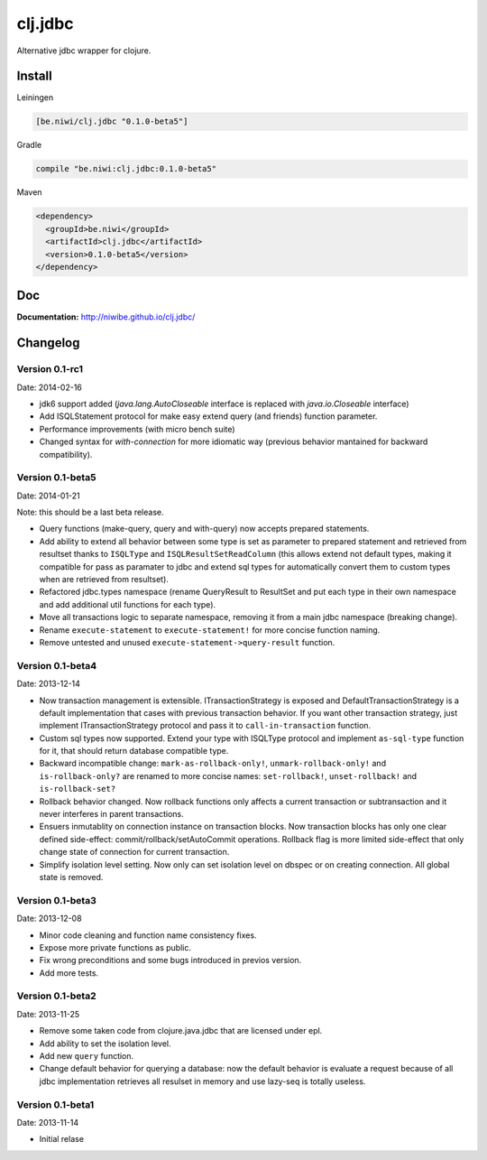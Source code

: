 clj.jdbc
========

Alternative jdbc wrapper for clojure.

.. image:: https://travis-ci.org/niwibe/clj.jdbc.png?branch=master
    :target: https://travis-ci.org/niwibe/clj.jdbc


Install
-------

Leiningen

.. code-block:: clojure

    [be.niwi/clj.jdbc "0.1.0-beta5"]

Gradle

.. code-block:: groovy

    compile "be.niwi:clj.jdbc:0.1.0-beta5"

Maven

.. code-block:: xml

    <dependency>
      <groupId>be.niwi</groupId>
      <artifactId>clj.jdbc</artifactId>
      <version>0.1.0-beta5</version>
    </dependency>


Doc
---

**Documentation:** http://niwibe.github.io/clj.jdbc/


Changelog
---------

Version 0.1-rc1
~~~~~~~~~~~~~~~

Date: 2014-02-16

- jdk6 support added (`java.lang.AutoCloseable` interface is replaced
  with `java.io.Closeable` interface)
- Add ISQLStatement protocol for make easy extend query (and friends) function parameter.
- Performance improvements (with micro bench suite)
- Changed syntax for `with-connection` for more idiomatic way (previous behavior
  mantained for backward compatibility).

Version 0.1-beta5
~~~~~~~~~~~~~~~~~

Date: 2014-01-21

Note: this should be a last beta release.

- Query functions (make-query, query and with-query) now accepts prepared statements.
- Add ability to extend all behavior between some type is set as parameter to prepared statement
  and retrieved from resultset thanks to ``ISQLType`` and ``ISQLResultSetReadColumn`` (this allows
  extend not default types, making it compatible for pass as paramater to jdbc and extend sql types for
  automatically convert them to custom types when are retrieved from resultset).
- Refactored jdbc.types namespace (rename QueryResult to ResultSet and put each type in their own
  namespace and add additional util functions for each type).
- Move all transactions logic to separate namespace, removing it from a main jdbc namespace (breaking change).
- Rename ``execute-statement`` to ``execute-statement!`` for more concise function naming.
- Remove untested and unused ``execute-statement->query-result`` function.


Version 0.1-beta4
~~~~~~~~~~~~~~~~~

Date: 2013-12-14

- Now transaction management is extensible. ITransactionStrategy is exposed and DefaultTransactionStrategy
  is a default implementation that cases with previous transaction behavior. If you want other transaction
  strategy, just implement ITransactionStrategy protocol and pass it to ``call-in-transaction`` function.

- Custom sql types now supported. Extend your type with ISQLType protocol and implement ``as-sql-type``
  function for it, that should return database compatible type.

- Backward incompatible change: ``mark-as-rollback-only!``, ``unmark-rollback-only!`` and ``is-rollback-only?``
  are renamed to more concise names: ``set-rollback!``, ``unset-rollback!`` and ``is-rollback-set?``

- Rollback behavior changed. Now rollback functions only affects a current transaction or subtransaction and
  it never interferes in parent transactions.

- Ensuers inmutablity on connection instance on transaction blocks. Now transaction blocks has only one
  clear defined side-effect: commit/rollback/setAutoCommit operations. Rollback flag is more limited
  side-effect that only change state of connection for current transaction.

- Simplify isolation level setting. Now only can set isolation level on dbspec or on creating connection.
  All global state is removed.

Version 0.1-beta3
~~~~~~~~~~~~~~~~~

Date: 2013-12-08

- Minor code cleaning and function name consistency fixes.
- Expose more private functions as public.
- Fix wrong preconditions and some bugs introduced in previos version.
- Add more tests.

Version 0.1-beta2
~~~~~~~~~~~~~~~~~

Date: 2013-11-25

- Remove some taken code from clojure.java.jdbc
  that are licensed under epl.
- Add ability to set the isolation level.
- Add new ``query`` function.
- Change default behavior for querying a database: now the default
  behavior is evaluate a request because of all jdbc implementation
  retrieves all resulset in memory and use lazy-seq is totally useless.

Version 0.1-beta1
~~~~~~~~~~~~~~~~~

Date: 2013-11-14

- Initial relase


.. image:: https://d2weczhvl823v0.cloudfront.net/niwibe/clj.jdbc/trend.png
   :alt: Bitdeli badge
   :target: https://bitdeli.com/free

